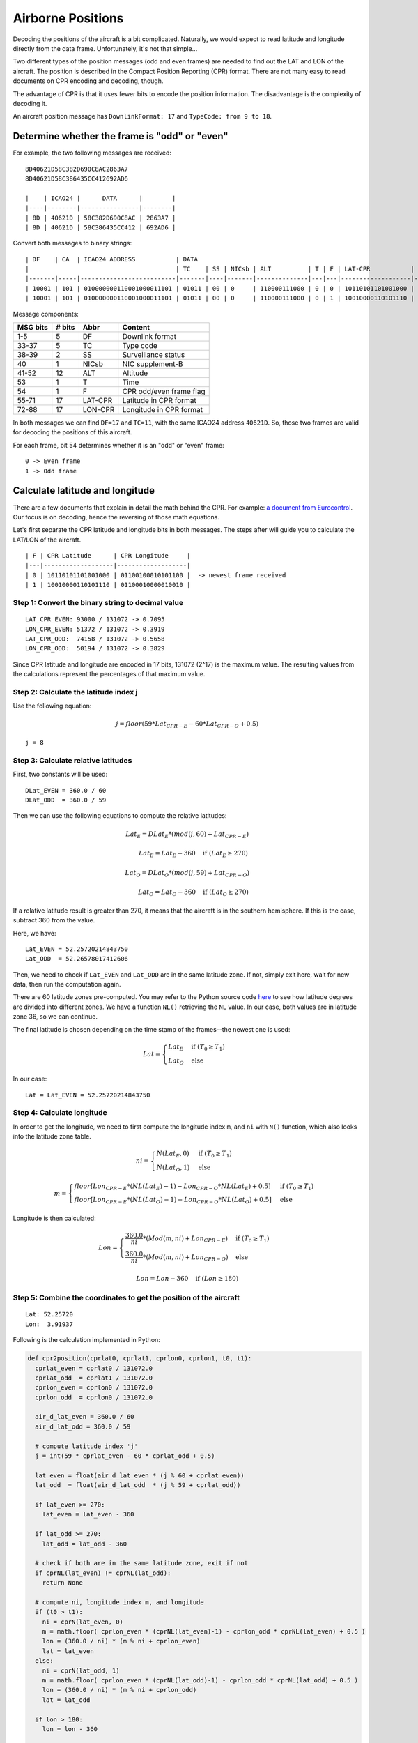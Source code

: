 Airborne Positions
==================

Decoding the positions of the aircraft is a bit complicated. Naturally, we
would expect to read latitude and longitude directly from the data frame.
Unfortunately, it's not that simple...

Two different types of the position messages (odd and even frames) are needed to
find out the LAT and LON of the aircraft. The position is described in the
Compact Position Reporting (CPR) format. There are not many easy to read
documents on CPR encoding and decoding, though.

The advantage of CPR is that it uses fewer bits to encode the position
information. The disadvantage is the complexity of decoding it.

An aircraft position message has ``DownlinkFormat: 17`` and ``TypeCode: from 9
to 18``.


Determine whether the frame is "odd" or "even"
-------------------------------

For example, the two following messages are received:
::

  8D40621D58C382D690C8AC2863A7
  8D40621D58C386435CC412692AD6

  |    | ICAO24 |      DATA      |        |
  |----|--------|----------------|--------|
  | 8D | 40621D | 58C382D690C8AC | 2863A7 |
  | 8D | 40621D | 58C386435CC412 | 692AD6 |



Convert both messages to binary strings:
::

  | DF    | CA  | ICAO24 ADDRESS           | DATA                                                                              | CRC                      |
  |                                        | TC    | SS | NICsb | ALT          | T | F | LAT-CPR           | LON-CPR           |                          |
  |-------|-----|--------------------------|-------|----|-------|--------------|---|---|-------------------|-------------------|--------------------------|
  | 10001 | 101 | 010000000110001000011101 | 01011 | 00 | 0     | 110000111000 | 0 | 0 | 10110101101001000 | 01100100010101100 | 001010000110001110100111 |
  | 10001 | 101 | 010000000110001000011101 | 01011 | 00 | 0     | 110000111000 | 0 | 1 | 10010000110101110 | 01100010000010010 | 011010010010101011010110 |



Message components:

+-----------+---------+---------+----------------------------------+
| MSG bits  | # bits  | Abbr    | Content                          |
+===========+=========+=========+==================================+
| 1-5       | 5       | DF      | Downlink format                  |
+-----------+---------+---------+----------------------------------+
| 33-37     | 5       | TC      | Type code                        |
+-----------+---------+---------+----------------------------------+
| 38-39     | 2       | SS      | Surveillance status              |
+-----------+---------+---------+----------------------------------+
| 40        | 1       | NICsb   | NIC supplement-B                 |
+-----------+---------+---------+----------------------------------+
| 41-52     | 12      | ALT     | Altitude                         |
+-----------+---------+---------+----------------------------------+
| 53        | 1       | T       | Time                             |
+-----------+---------+---------+----------------------------------+
| 54        | 1       | F       | CPR odd/even frame flag          |
+-----------+---------+---------+----------------------------------+
| 55-71     | 17      | LAT-CPR | Latitude in CPR format           |
+-----------+---------+---------+----------------------------------+
| 72-88     | 17      | LON-CPR | Longitude in CPR format          |
+-----------+---------+---------+----------------------------------+


In both messages we can find ``DF=17`` and ``TC=11``, with the same ICAO24
address ``40621D``. So, those two frames are valid for decoding the positions of
this aircraft.


For each frame, bit 54 determines whether it is an "odd" or "even" frame:
::

  0 -> Even frame
  1 -> Odd frame


Calculate latitude and longitude
--------------------------------

There are a few documents that explain in detail the math behind the CPR. For
example: `a document from Eurocontrol <http://www.eurocontrol.int/eec/gallery/co
ntent/public/document/eec/report/1995/002_Aircraft_Position_Report_using_DGPS_Mo
de-S.pdf>`_. Our focus is on decoding, hence the reversing of those math
equations.

Let's first separate the CPR latitude and longitude bits in both messages.
The steps after will guide you to calculate the LAT/LON of the aircraft. 

::

  | F | CPR Latitude      | CPR Longitude     |
  |---|-------------------|-------------------|
  | 0 | 10110101101001000 | 01100100010101100 |  -> newest frame received
  | 1 | 10010000110101110 | 01100010000010010 |


Step 1: Convert the binary string to decimal value
**************************************************
::

  LAT_CPR_EVEN: 93000 / 131072 -> 0.7095
  LON_CPR_EVEN: 51372 / 131072 -> 0.3919
  LAT_CPR_ODD:  74158 / 131072 -> 0.5658
  LON_CPR_ODD:  50194 / 131072 -> 0.3829


Since CPR latitude and longitude are encoded in 17 bits, 131072 (2^17) is the maximum value. The
resulting values from the calculations represent the percentages of that maximum value.


Step 2: Calculate the latitude index j
****************************************************************

Use the following equation:

.. math::

  j = floor\left ( 59 * Lat_{CPR-E} - 60 * Lat_{CPR-O} + 0.5  \right )


::

  j = 8


Step 3: Calculate relative latitudes
************************************

First, two constants will be used:
::

  DLat_EVEN = 360.0 / 60
  DLat_ODD  = 360.0 / 59

Then we can use the following equations to compute the relative latitudes:

.. math::

  Lat_{E} = DLat_{E} * (mod(j, 60) + Lat_{CPR-E})

  \qquad Lat_{E} = Lat_{E} - 360  \quad \text{if } (Lat_{E} \geq 270)

  Lat_{O} = DLat_{O} * (mod(j, 59) + Lat_{CPR-O})

  \qquad Lat_{O} = Lat_{O} - 360  \quad \text{if } (Lat_{O} \geq 270)

If a relative latitude result is greater than 270, it means that the aircraft is in
the southern hemisphere. If this is the case, subtract 360 from the value.

Here, we have:
::

  Lat_EVEN = 52.25720214843750
  Lat_ODD  = 52.26578017412606


Then, we need to check if ``Lat_EVEN`` and ``Lat_ODD`` are in the same latitude
zone. If not, simply exit here, wait for new data, then run the
computation again.

There are 60 latitude zones pre-computed. You may refer to the Python source
code `here <https://github.com/junzis/py-adsb-decoder/blob/master/decoder.py>`_
to see how latitude degrees are divided into different zones. We have a
function ``NL()`` retrieving the ``NL`` value. In our case, both values are in
latitude zone 36, so we can continue.

The final latitude is chosen depending on the time stamp of the frames--the newest one is
used:

.. math::

  Lat =
  \begin{cases}
   Lat_{E}     & \text{if } (T_{0} \geq T_{1}) \\
   Lat_{O}     & \text{else}
  \end{cases}

In our case:
::

  Lat = Lat_EVEN = 52.25720214843750


Step 4: Calculate longitude
***************************

In order to get the longitude, we need to first compute the longitude index
``m``, and ``ni`` with ``N()`` function, which also looks into the latitude zone
table.

.. math::

  ni =
  \begin{cases}
   N(Lat_{E}, 0)     & \text{if } (T_{0} \geq T_{1}) \\
   N(Lat_{O}, 1)     & \text{else}
  \end{cases}

  m =
  \begin{cases}
   floor\left [ Lon_{CPR-E} * (NL(Lat_{E})-1) - Lon_{CPR-O} * NL(Lat_{E}) + 0.5  \right ]     & \text{if } (T_{0} \geq T_{1}) \\
   floor\left [ Lon_{CPR-E} * (NL(Lat_{O})-1) - Lon_{CPR-O} * NL(Lat_{O}) + 0.5  \right ]     & \text{else}
  \end{cases}


Longitude is then calculated:

.. math::

  Lon =
  \begin{cases}
   \frac{360.0}{ni} * ( Mod(m, ni) + Lon_{CPR-E} )  & \text{if } (T_{0} \geq T_{1}) \\
   \frac{360.0}{ni} * ( Mod(m, ni) + Lon_{CPR-O} ) & \text{else}
  \end{cases}

  Lon = Lon - 360  \quad \text{if } (Lon \geq 180)


Step 5: Combine the coordinates to get the position of the aircraft
***********************************************************


::

  Lat: 52.25720 
  Lon:  3.91937

Following is the calculation implemented in Python:

.. code-block:: python

  def cpr2position(cprlat0, cprlat1, cprlon0, cprlon1, t0, t1):
    cprlat_even = cprlat0 / 131072.0
    cprlat_odd  = cprlat1 / 131072.0
    cprlon_even = cprlon0 / 131072.0
    cprlon_odd  = cprlon0 / 131072.0

    air_d_lat_even = 360.0 / 60 
    air_d_lat_odd = 360.0 / 59 

    # compute latitude index 'j'
    j = int(59 * cprlat_even - 60 * cprlat_odd + 0.5)

    lat_even = float(air_d_lat_even * (j % 60 + cprlat_even))
    lat_odd  = float(air_d_lat_odd  * (j % 59 + cprlat_odd))

    if lat_even >= 270:
      lat_even = lat_even - 360
    
    if lat_odd >= 270:
      lat_odd = lat_odd - 360

    # check if both are in the same latitude zone, exit if not
    if cprNL(lat_even) != cprNL(lat_odd):
      return None

    # compute ni, longitude index m, and longitude
    if (t0 > t1):
      ni = cprN(lat_even, 0)
      m = math.floor( cprlon_even * (cprNL(lat_even)-1) - cprlon_odd * cprNL(lat_even) + 0.5 ) 
      lon = (360.0 / ni) * (m % ni + cprlon_even)
      lat = lat_even
    else:
      ni = cprN(lat_odd, 1)
      m = math.floor( cprlon_even * (cprNL(lat_odd)-1) - cprlon_odd * cprNL(lat_odd) + 0.5 ) 
      lon = (360.0 / ni) * (m % ni + cprlon_odd)
      lat = lat_odd

    if lon > 180:
      lon = lon - 360

    return [lat, lon]


Calculate altitude
------------------

The altitude of the aircraft is much easier to compute from the data frame. The bits
in the altitude field (either odd or even frame) are as following:
::

  1100001 1 1000
          ^
         Q-bit

This Q-bit (bit 48) indicates whether the altitude is encoded in multiples of
25 or 100 ft (0: 100 ft, 1: 25 ft).

For Q = 1, we can calculate the altitude as following:

First, remove the Q-bit
::

  N = 1100001 1000 => 1560 (in decimal)

The final altitude value will be:

.. math::

  Alt = N * 25 - 1000 & \text { (ft.)}

In this example, the altitude at which aircraft is flying is:
::
  
  1560 * 25 - 1000 = 38000 ft.

Note that the altitude has the accuracy of +/- 25 ft when the Q-bit is 1, and the
value can represent altitude from -1000 to +50175 ft.

The position
------------
Finally, we have all three components (latitude/longitude/altitude) of the aircraft position:
::

  LAT: 52.25720 (degrees N)
  LON:  3.91937 (degrees E)
  ALT:    38000 ft
